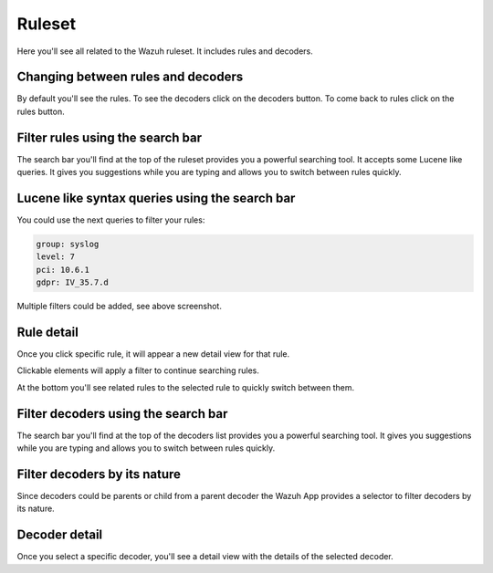 .. Copyright (C) 2018 Wazuh, Inc.

.. _manager_ruleset_section:

Ruleset
=======

Here you'll see all related to the Wazuh ruleset. It includes rules and decoders.

.. thumbnail:: ../../../../images/kibana-app/manager/manager-ruleset.png
  :align: center
  :width: 100%

Changing between rules and decoders
-----------------------------------

By default you'll see the rules. To see the decoders click on the decoders button. To come back to rules click 
on the rules button.

.. thumbnail:: ../../../../images/kibana-app/manager/manager-ruleset-1.png
  :align: center
  :width: 20%

Filter rules using the search bar
---------------------------------

The search bar you'll find at the top of the ruleset provides you a powerful searching tool. It accepts some Lucene like queries.
It gives you suggestions while you are typing and allows you to switch between rules quickly.

.. thumbnail:: ../../../../images/kibana-app/manager/manager-ruleset-search.png
  :align: center
  :width: 100%

Lucene like syntax queries using the search bar
------------------------------------------

You could use the next queries to filter your rules:

.. code-block:: console

    group: syslog
    level: 7
    pci: 10.6.1
    gdpr: IV_35.7.d

.. thumbnail:: ../../../../images/kibana-app/manager/manager-ruleset-filters.png
  :align: center
  :width: 100%

Multiple filters could be added, see above screenshot.

Rule detail
-----------

Once you click specific rule, it will appear a new detail view for that rule.

.. thumbnail:: ../../../../images/kibana-app/manager/manager-ruleset-detail.png
  :align: center
  :width: 100%

Clickable elements will apply a filter to continue searching rules.

.. thumbnail:: ../../../../images/kibana-app/manager/manager-ruleset-detail-2.png
  :align: center
  :width: 100%

At the bottom you'll see related rules to the selected rule to quickly switch between them.

.. thumbnail:: ../../../../images/kibana-app/manager/manager-ruleset-detail-3.png
  :align: center
  :width: 100%

Filter decoders using the search bar
---------------------------------

The search bar you'll find at the top of the decoders list provides you a powerful searching tool.
It gives you suggestions while you are typing and allows you to switch between rules quickly. 

.. thumbnail:: ../../../../images/kibana-app/manager/decoders-1.png
  :align: center
  :width: 100%

Filter decoders by its nature
-----------------------------

Since decoders could be parents or child from a parent decoder the Wazuh App provides a selector to filter decoders by its nature.

.. thumbnail:: ../../../../images/kibana-app/manager/decoders-2.png
  :align: center
  :width: 20%

Decoder detail
--------------

Once you select a specific decoder, you'll see a detail view with the details of the selected decoder.

.. thumbnail:: ../../../../images/kibana-app/manager/decoders-3.png
  :align: center
  :width: 100%